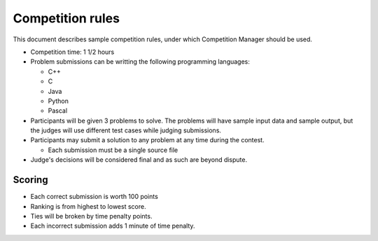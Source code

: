 Competition rules
=================

This document describes sample competition rules, under which
Competition Manager should be used.

* Competition time: 1 1/2 hours
* Problem submissions can be writting the following programming
  languages:
    
  * C++
  * C
  * Java
  * Python
  * Pascal

* Participants will be given 3 problems to solve. The problems will
  have sample input data and sample output, but the judges will use
  different test cases while judging submissions.
* Participants may submit a solution to any problem at any time during
  the contest.
  
  * Each submission must be a single source file

* Judge's decisions will be considered final and as such are beyond
  dispute.

Scoring
-------

* Each correct submission is worth 100 points
* Ranking is from highest to lowest score.
* Ties will be broken by time penalty points.
* Each incorrect submission adds 1 minute of time penalty.
